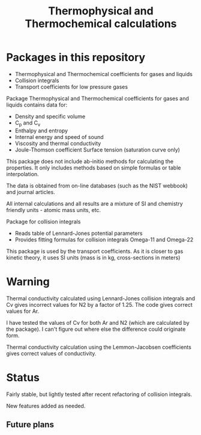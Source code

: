 #+title: Thermophysical and Thermochemical calculations

* Packages in this repository
  - Thermophysical and Thermochemical coefficients for gases and liquids
  - Collision integrals
  - Transport coefficients for low pressure gases

  Package Thermophysical and Thermochemical coefficients for gases and
  liquids contains data for:
  - Density and specific volume
  - C_p and C_v
  - Enthalpy and entropy
  - Internal energy and speed of sound
  - Viscosity and thermal conductivity
  - Joule-Thomson coefficient Surface tension (saturation curve only)

  This package does not include ab-initio methods for calculating the
  properties.  It only includes methods based on simple formulas or
  table interpolation.

  The data is obtained from on-line databases (such as the NIST
  webbook) and journal articles.

  All internal calculations and all results are a mixture of SI and
  chemistry friendly units - atomic mass units, etc.

  Package for collision integrals
  - Reads table of Lennard-Jones potential parameters
  - Provides fitting formulas for collision integrals Omega-11 and
    Omega-22

  This package is used by the transport coefficients.  As it is closer
  to gas kinetic theory, it uses SI units (mass is in kg, cross-sections
  in meters)  

* Warning
  Thermal conductivity calculated using Lennard-Jones collision
  integrals and Cv gives incorrect values for N2 by a factor of 1.25.
  The code gives correct values for Ar.

  I have tested the values of Cv for both Ar and N2 (which are
  calculated by the package).  I can't figure out where else the
  difference could originate form.

  Thermal conductivity calculation using the Lemmon-Jacobsen
  coefficients gives correct values of conductivity.
  
* Status

  Fairly stable, but lightly tested after recent refactoring of
  collision integrals.

  New features added as needed.

** Future plans

